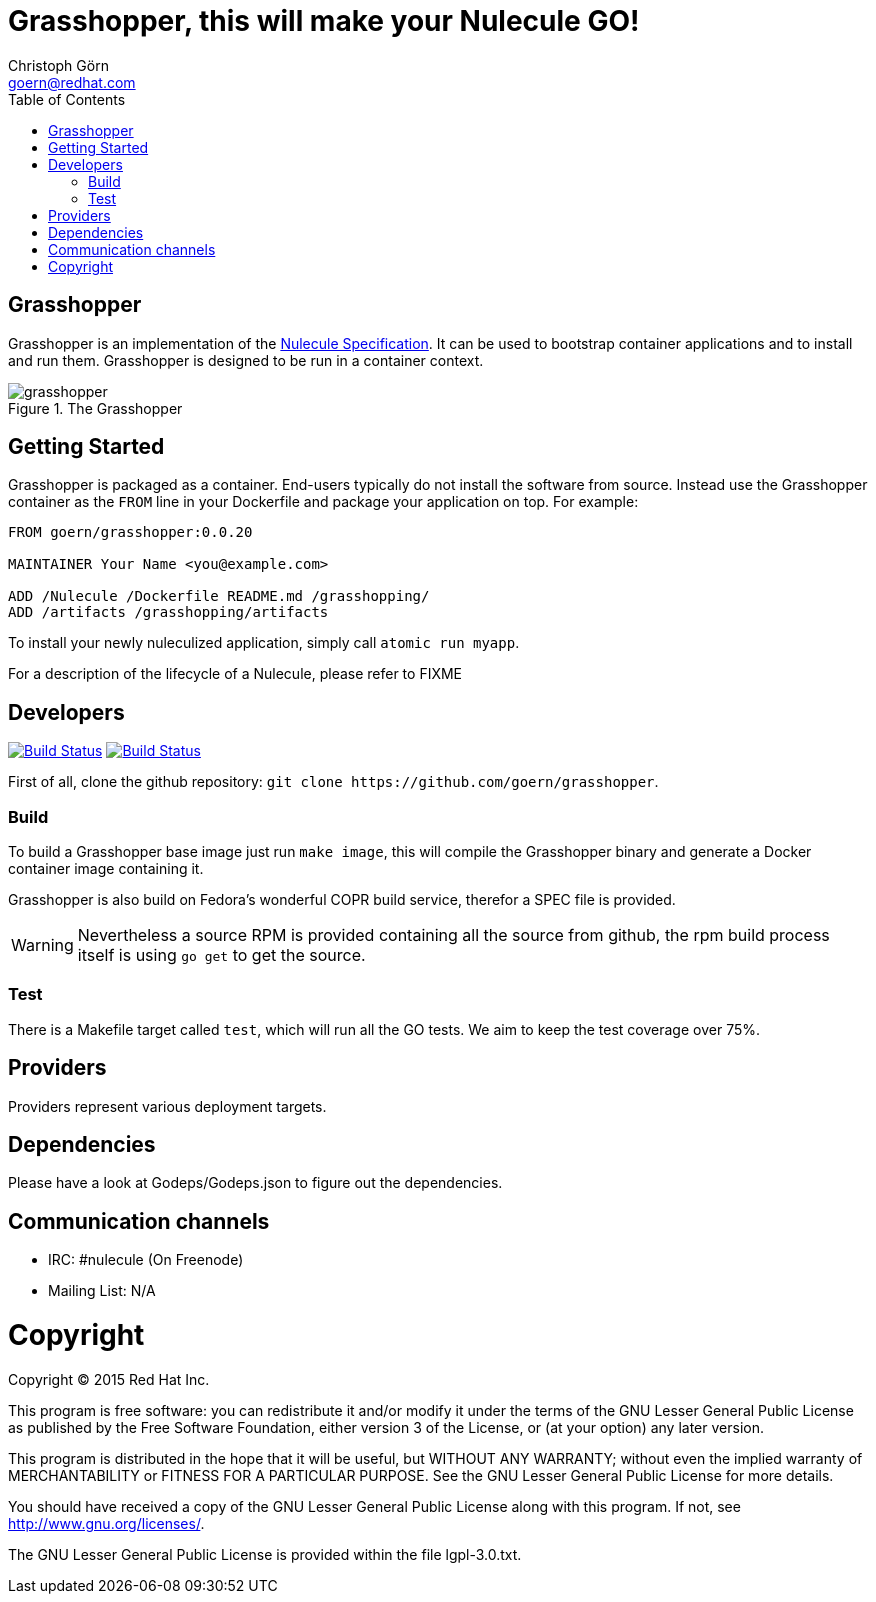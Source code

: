 = Grasshopper, this will make your Nulecule GO!
Christoph Görn <goern@redhat.com>
:description: Grasshopper is a GOlang based implementation of the Nulecule Specification.
:doctype: book
:title-logo: docs/images/grasshopper.png
:compat-mode:
:experimental:
:listing-caption: Listing
:icons: font
:toc:
:toclevels: 3
ifdef::backend-pdf[]
:pagenums:
:pygments-style: bw
:source-highlighter: pygments
endif::[]

[abstract]

= Grasshopper

Grasshopper is an implementation of the http://www.projectatomic.io/docs/nulecule/[Nulecule Specification]. It can be
used to bootstrap container applications and to install and run them. Grasshopper
is designed to be run in a container context.

.The Grasshopper
image::docs/images/grasshopper.png[]

== Getting Started

Grasshopper is packaged as a container. End-users typically do not install
the software from source. Instead use the Grasshopper container as the `FROM`
line in your Dockerfile and package your application on top. For example:

```
FROM goern/grasshopper:0.0.20

MAINTAINER Your Name <you@example.com>

ADD /Nulecule /Dockerfile README.md /grasshopping/
ADD /artifacts /grasshopping/artifacts
```

To install your newly nuleculized application, simply call `atomic run myapp`.

For a description of the lifecycle of a Nulecule, please refer to FIXME

== Developers

image:https://travis-ci.org/goern/grasshopper.svg?branch=master["Build Status", link="https://travis-ci.org/goern/grasshopper"]
image:https://coveralls.io/repos/goern/grasshopper/badge.svg?branch=master&service=github["Build Status", link="https://coveralls.io/github/goern/grasshopper?branch=master"]

First of all, clone the github repository: `git clone https://github.com/goern/grasshopper`.

=== Build

To build a Grasshopper base image just run `make image`, this will compile the
Grasshopper binary and generate a Docker container image containing it.

Grasshopper is also build on Fedora's wonderful COPR build service, therefor a
SPEC file is provided.

WARNING: Nevertheless a source RPM is provided containing all the source from
github, the rpm build process itself is using `go get` to get the source.

### Test

There is a Makefile target called `test`, which will run all the GO tests. We aim
to keep the test coverage over 75%.


== Providers

Providers represent various deployment targets.

== Dependencies

Please have a look at Godeps/Godeps.json to figure out the dependencies.

== Communication channels

* IRC: #nulecule (On Freenode)
* Mailing List: N/A

= Copyright

Copyright (C) 2015 Red Hat Inc.

This program is free software: you can redistribute it and/or modify
it under the terms of the GNU Lesser General Public License as published by
the Free Software Foundation, either version 3 of the License, or
(at your option) any later version.

This program is distributed in the hope that it will be useful,
but WITHOUT ANY WARRANTY; without even the implied warranty of
MERCHANTABILITY or FITNESS FOR A PARTICULAR PURPOSE.  See the
GNU Lesser General Public License for more details.

You should have received a copy of the GNU Lesser General Public License
along with this program. If not, see <http://www.gnu.org/licenses/>.

The GNU Lesser General Public License is provided within the file lgpl-3.0.txt.
